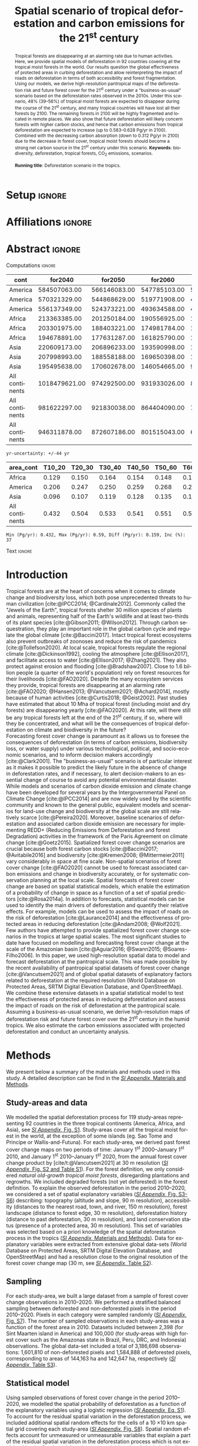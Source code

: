 # -*- mode: org -*-
# -*- coding: utf-8 -*-

# ==============================================================================
# author          :Ghislain Vieilledent
# email           :ghislain.vieilledent@cirad.fr, ghislainv@gmail.com
# web             :https://ecology.ghislainv.fr
# license         :GPLv3
# ==============================================================================

#+TITLE: Spatial scenario of tropical deforestation and carbon emissions for the 21^{st} century
#+AUTHOR: @@latex:Ghislain Vieilledent$^{\star, 1, 2, 3}$ \and Christelle Vancutsem$^{1}$ \and Clément Bourgoin$^{1}$ \and Pierre Ploton$^{2}$ \and Philippe Verley$^{2}$ \and Frédéric Achard$^{1}$@@

#+OPTIONS: H:2 toc:nil title:t author:t ^:{} num:t date:nil
#+TAGS: export(e) noexport(n) ignore(i)
#+EXPORT_SELECT_TAGS: export
#+EXPORT_EXCLUDE_TAGS: noexport

#+LANGUAGE: en
#+LATEX_CLASS: koma-article
#+LATEX_CLASS_OPTIONS: [paper=a4, 12pt, DIV=12, english]

#+LATEX_HEADER: \usepackage{amsfonts}
#+LATEX_HEADER: \usepackage{bookmark}
#+LATEX_HEADER: \usepackage{xcolor}
#+LATEX_HEADER: \definecolor{myblue}{RGB}{0,101,165}
#+LATEX_HEADER: \hypersetup{colorlinks=true, allcolors=myblue}
#+LATEX_HEADER: \definecolor{bg}{rgb}{0.95,0.95,0.95}
#+LATEX_HEADER: \definecolor{darkgreen}{RGB}{0,150,0}
#+LATEX_HEADER: \usepackage{longtable}
#+LATEX_HEADER: \usepackage{booktabs}
#+LATEX_HEADER: \usepackage{float}
#+LATEX_HEADER: \usepackage{colortbl}
#+LATEX_HEADER: \addtokomafont{title}{\color{myblue}}
#+LATEX_HEADER: \usepackage[modulo]{lineno}
# https://tex.stackexchange.com/questions/135747/problem-with-and-within-hypersetuppdfauthor
#+LATEX_HEADER: \pdfstringdefDisableCommands{\def\and{and }}
# #+LATEX_HEADER: \usepackage[numbers,sort&compress,merge,round]{natbib}

#+LINK: FARmaps https://forestatrisk.cirad.fr/maps.html
#+LINK: SI https://forestatrisk.cirad.fr/article/Vieilledent2022-preprint-SI.pdf

#+PROPERTY: :dir ~/Code/forestatrisk-tropics
#+PROPERTY: header-args:R  :session *R*
#+PROPERTY: header-args :eval never-export

#+BIBLIOGRAPHY: biblio/biblio.bib
#+CITE_EXPORT: csl ecology.csl

* Setup                                                              :ignore:

#+NAME: Rsetup
#+begin_src R :results silent :exports none
# Libraries
library(readr)
library(here)
library(dplyr)
library(knitr)
library(glue)
library(kableExtra)
library(ascii)

# Options
full_width_type <- FALSE
font_size_type <- 9
options(readr.show_col_types=FALSE, readr.show_progress=FALSE)
options(asciiType="org")

# Function inv_logit
inv_logit <- function (x, min=0, max=1) {
    p <- exp(x)/(1 + exp(x))
    p <- ifelse(is.na(p) & !is.na(x), 1, p)
    p * (max - min) + min
}

# Function latextab_2cols_text
latextab_2cols_text <- function(kable, tabletext) {
  txt <- tabletext
  tab <- gsub("\\begin{table}", "\\begin{table}[H]", as.character(kable), fixed=TRUE)
  #tab <- gsub("\\end{table}", "\\end{table*}", tab, fixed=TRUE)
  tab <- gsub("\\begin{tabular}[t]{", "\\begin{tabular}{", tab, fixed=TRUE)
  #tab <- gsub("\\end{tabular}\n", paste0("\\end{tabular*}\n\\justify \\addtabletext{", txt,"}\n"), tab, fixed=TRUE)
  tab <- paste0(tab, "\n") # Need a trailing newline to be seen by :results output latex
  return(cat(tab))
}
#+end_src

* Affiliations                                                       :ignore:

#+begin_export latex
\vspace{-1.5cm}
\begin{center}
{\small
$^{1}$European Commission, JRC, Forests and bio-economy, I-21027 Ispra (VA), ITALY\\
$^{2}$AMAP, Univ Montpellier, CIRAD, CNRS, INRAE, IRD, Montpellier, FRANCE\\
$^{3}$CIRAD, UMR AMAP, F-34398 Montpellier, FRANCE\\
$^{\star}$Correspondance: \href{mailto:ghislain.vieilledent@cirad.fr}{\texttt{ghislain.vieilledent@cirad.fr}}}
\end{center}
#+end_export

* Abstract                                                           :ignore:

*** Computations                                                   :ignore:

#+NAME: val-forest-summary
#+begin_src R :results output raw :exports none
df_mean <- read_csv(here("Analysis", "jrc2020", "fcc_proj_region_mean.csv")) %>% mutate(sim="mean")
df_min <- read_csv(here("Analysis", "jrc2020", "fcc_proj_region_min.csv")) %>% mutate(sim="min")
df_max <- read_csv(here("Analysis", "jrc2020", "fcc_proj_region_max.csv")) %>% mutate(sim="max")
df <- df_mean %>%
  dplyr::bind_rows(df_min, df_max) %>%
  dplyr::filter(cont %in% c("America", "Africa", "Asia", "All continents")) %>%
  dplyr::arrange(factor(cont, levels=c("America", "Africa", "Asia", "All continents")),
                 factor(sim, levels=c("min", "mean", "max")))
ascii(df, include.rownames=FALSE)
#+end_src

#+RESULTS: val-forest-summary
| cont           |       for2040 |      for2050 |      for2060 |      for2080 |      for2100 | loss21 | yr75dis | sim  |
|----------------+---------------+--------------+--------------+--------------+--------------+--------+---------+------|
| America        |  584507063.00 | 566146083.00 | 547785103.00 | 511158049.00 | 476194554.00 |  30.72 | 2290.00 | min  |
| America        |  570321329.00 | 544868629.00 | 519771908.00 | 472135034.00 | 427790430.00 |  37.76 | 2220.00 | mean |
| America        |  556137349.00 | 524373221.00 | 493634588.00 | 436104701.00 | 380806412.00 |  44.60 | 2180.00 | max  |
| Africa         |  213363385.00 | 201250184.00 | 190556925.00 | 169961031.00 | 151415462.00 |  44.94 | 2207.00 | min  |
| Africa         |  203301975.00 | 188403221.00 | 174981784.00 | 150357327.00 | 129045039.00 |  53.07 | 2163.00 | mean |
| Africa         |  194678891.00 | 177631287.00 | 161825790.00 | 134768399.00 | 110050172.00 |  59.98 | 2136.00 | max  |
| Asia           |  220609173.00 | 206896233.00 | 193590998.00 | 167745718.00 | 142358155.00 |  52.08 | 2166.00 | min  |
| Asia           |  207998993.00 | 188558188.00 | 169650398.00 | 132402725.00 |  98921850.00 |  66.70 | 2117.00 | mean |
| Asia           |  195495638.00 | 170602678.00 | 146054665.00 |  99688530.00 |  62898467.00 |  78.83 | 2093.00 | max  |
| All continents | 1018479621.00 | 974292500.00 | 931933026.00 | 848864798.00 | 769968171.00 |  38.86 | 2256.00 | min  |
| All continents |  981622297.00 | 921830038.00 | 864404090.00 | 754895086.00 | 655757319.00 |  47.93 | 2192.00 | mean |
| All continents |  946311878.00 | 872607186.00 | 801515043.00 | 670561630.00 | 553755051.00 |  56.03 | 2157.00 | max  |

#+NAME: yr75-uncertainty
#+begin_src R :results output :exports none
Mean <- df %>% dplyr::filter(sim == "mean") %>% select(yr75dis)
Min <- df %>% dplyr::filter(sim == "min") %>% select(yr75dis)
Max <- df %>% dplyr::filter(sim == "max") %>% select(yr75dis)
Uncertainty <- round(mean(unlist(cbind(Min-Mean, Mean-Max))))
print(glue("yr-uncertainty: +/-{Uncertainty} yr"))
#+end_src

#+RESULTS: yr75-uncertainty
: yr-uncertainty: +/-44 yr

#+NAME: val-C-summary
#+begin_src R :results output raw :exports none
df <- read_csv(here("Analysis", "jrc2020", "C_trend_mean_cci.csv"))
ascii(df, include.rownames=FALSE, digits=3)
#+end_src

#+RESULTS: val-C-summary
| area_cont      | T10_20 | T20_30 | T30_40 | T40_50 | T50_60 | T60_70 | T70_80 | T80_90 | T90_100 | T100_110 |
|----------------+--------+--------+--------+--------+--------+--------+--------+--------+---------+----------|
| Africa         |  0.129 |  0.150 |  0.164 |  0.154 |  0.148 |  0.148 |  0.151 |  0.149 |   0.149 |    0.146 |
| America        |  0.206 |  0.247 |  0.250 |  0.259 |  0.268 |  0.272 |  0.274 |  0.275 |   0.283 |    0.288 |
| Asia           |  0.096 |  0.107 |  0.119 |  0.128 |  0.135 |  0.146 |  0.156 |  0.156 |   0.159 |    0.155 |
| All continents |  0.432 |  0.504 |  0.533 |  0.541 |  0.551 |  0.566 |  0.581 |  0.581 |   0.590 |    0.589 |

#+NAME: trend-C-summary
#+begin_src R :results output :exports none
Max <- max(df[df$area_cont == "All continents", c(-1)])
Min <- min(df[df$area_cont == "All continents", c(-1)])
diff <- round(Max - Min, 3)
inc <- round(100 * (Max - Min) / Min)
print(glue("Min (Pg/yr): {round(Min, 3)}, Max (Pg/yr): {round(Max, 3)}, Diff (Pg/yr): {diff}, Inc (%): {inc}"))
#+end_src

#+RESULTS: trend-C-summary
: Min (Pg/yr): 0.432, Max (Pg/yr): 0.59, Diff (Pg/yr): 0.159, Inc (%): 37

*** Text                                                           :ignore:

#+LATEX: \linenumbers

#+begin_abstract
Tropical forests are disappearing at an alarming rate due to human activities. Here, we provide spatial models of deforestation in 92 countries covering all the tropical moist forests in the world. Our results question the global effectiveness of protected areas in curbing deforestation and allow reinterpreting the impact of roads on deforestation in terms of both accessibility and forest fragmentation. Using our models, we derive high-resolution pantropical maps of the deforestation risk and future forest cover for the 21^{st} century under a "business-as-usual" scenario based on the deforestation rates observed in the 2010s. Under this scenario, 48% (39--56%) of tropical moist forests are expected to disappear during the course of the 21^{st} century, and many tropical countries will have lost all their forests by 2100. The remaining forests in 2100 will be highly fragmented and located in remote places. We also show that future deforestation will likely concern forests with higher carbon stocks, and hence that carbon emissions from tropical deforestation are expected to increase (up to 0.583--0.628 Pg/yr in 2100). Combined with the decreasing carbon absorption (down to 0.312 Pg/yr in 2100) due to the decrease in forest cover, tropical moist forests should become a strong net carbon source in the 21^{st} century under this scenario.
@@latex:\par\vskip\baselineskip\noindent@@
*Keywords*: biodiversity, deforestation, tropical forests, CO_{2} emissions, scenarios.\\
\\
*Running title*: Deforestation scenario in the tropics.
#+end_abstract

\newpage

* Introduction                                                    

Tropical forests are at the heart of concerns when it comes to climate change and biodiversity loss, which both pose unprecedented threats to human civilization [cite:@IPCC2014; @Cardinale2012]. Commonly called the "Jewels of the Earth", tropical forests shelter 30 million species of plants and animals, representing half of the Earth's wildlife and at least two-thirds of its plant species [cite:@Gibson2011; @Wilson2012]. Through carbon sequestration, they play an important role in the global carbon cycle and regulate the global climate [cite:@Baccini2017]. Intact tropical forest ecosystems also prevent outbreaks of zoonoses and reduce the risk of pandemics [cite:@Tollefson2020]. At local scale, tropical forests regulate the regional climate [cite:@Dickinson1992], cooling the atmosphere [cite:@Ellison2017], and facilitate access to water [cite:@Ellison2017; @Zhang2021]. They also protect against erosion and flooding [cite:@Bradshaw2007]. Close to 1.6 billion people (a quarter of the world's population) rely on forest resources for their livelihoods [cite:@FAO2020]. Despite the many ecosystem services they provide, tropical forests are disappearing at an alarming rate [cite:@FAO2020; @Hansen2013; @Vancutsem2021; @Achard2014], mostly because of human activities [cite:@Curtis2018; @Geist2002]. Past studies have estimated that about 10 Mha of tropical forest (including moist and dry forests) are disappearing yearly [cite:@FAO2020]. At this rate, will there still be any tropical forests left at the end of the 21^{st} century, if so, where will they be concentrated, and what will be the consequences of tropical deforestation on climate and biodiversity in the future?\\

Forecasting forest cover change is paramount as it allows us to foresee the consequences of deforestation (in terms of carbon emissions, biodiversity loss, or water supply) under various technological, political, and socio-economic scenarios, and to inform decision makers accordingly [cite:@Clark2001]. The "business-as-usual" scenario is of particular interest as it makes it possible to predict the likely future in the absence of change in deforestation rates, and if necessary, to alert decision-makers to an essential change of course to avoid any potential environmental disaster. While models and scenarios of carbon dioxide emission and climate change have been developed for several years by the Intergovernmental Panel on Climate Change [cite:@IPCC2014] and are now widely used by the scientific community and known to the general public, equivalent models and scenarios for land-use change and biodiversity at the global scale are still relatively scarce [cite:@Pereira2020]. Moreover, baseline scenarios of deforestation and associated carbon dioxide emission are necessary for implementing REDD+ (Reducing Emissions from Deforestation and forest Degradation) activities in the framework of the Paris Agreement on climate change [cite:@Goetz2015]. Spatialized forest cover change scenarios are crucial because both forest carbon stocks [cite:@Baccini2017; @Avitabile2016] and biodiversity [cite:@Kremen2008; @Mittermeier2011] vary considerably in space at fine scale. Non-spatial scenarios of forest cover change [cite:@FAO2020] cannot be used to forecast associated carbon emissions and change in biodiversity accurately, or for systematic conservation planning at the local scale. Spatial forecasts of forest cover change are based on spatial statistical models, which enable the estimation of a probability of change in space as a function of a set of spatial predictors [cite:@Rosa2014a]. In addition to forecasts, statistical models can be used to identify the main drivers of deforestation and quantify their relative effects. For example, models can be used to assess the impact of roads on the risk of deforestation [cite:@Laurance2014] and the effectiveness of protected areas in reducing deforestation [cite:@Andam2008; @Wolf2021].\\

Few authors have attempted to provide spatialized forest cover change scenarios in the tropics at large spatial scales. The most significant studies to date have focused on modelling and forecasting forest cover change at the scale of the Amazonian basin [cite:@Aguiar2016; @Swann2015; @Soares-Filho2006]. In this paper, we used high-resolution spatial data to model and forecast deforestation at the pantropical scale. This was made possible by the recent availability of pantropical spatial datasets of forest cover change [cite:@Vancutsem2021] and of global spatial datasets of explanatory factors related to deforestation at the required resolution (World Database on Protected Areas, SRTM Digital Elevation Database, and OpenStreetMap). We combine these extensive datasets in a spatial statistical model to test the effectiveness of protected areas in reducing deforestation and assess the impact of roads on the risk of deforestation at the pantropical scale. Assuming a business-as-usual scenario, we derive high-resolution maps of deforestation risk and future forest cover over the 21^{st} century in the humid tropics. We also estimate the carbon emissions associated with projected deforestation and conduct an uncertainty analysis.

\newpage

* Methods                                                           

We present below a summary of the materials and methods used in this study. A detailed description can be find in the [[SI][/SI Appendix/, Materials and Methods]].

** Study-areas and data

We modelled the spatial deforestation process for 119 study-areas representing 92 countries in the three tropical continents (America, Africa, and Asia), see [[SI][/SI Appendix/, Fig. S1]]. Study-areas cover all the tropical moist forest in the world, at the exception of some islands (eg. Sao Tome and Principe or Wallis-and-Futuna). For each study-area, we derived past forest cover change maps on two periods of time: January 1^{st} 2000--January 1^{st} 2010, and January 1^{st} 2010--January 1^{st} 2020, from the annual forest cover change product by [cite/t:@Vancutsem2021] at 30 m resolution ([[SI][/SI Appendix/, Fig. S2 and Table S1]]). For the forest definition, we only considered /natural old-growth tropical moist forests/, disregarding plantations and regrowths. We included degraded forests (not yet deforested) in the forest definition. To explain the observed deforestation in the period 2010--2020, we considered a set of spatial explanatory variables ([[SI][/SI Appendix/, Fig. S3-S6]]) describing: topography (altitude and slope, 90 m resolution), accessibility (distances to the nearest road, town, and river, 150 m resolution), forest landscape (distance to forest edge, 30 m resolution), deforestation history (distance to past deforestation, 30 m resolution), and land conservation status (presence of a protected area, 30 m resolution). This set of variables was selected based on a priori knowledge of the spatial deforestation process in the tropics ([[SI][/SI Appendix/, Materials and Methods]]). Data for explanatory variables were extracted from extensive global data-sets (World Database on Protected Areas, SRTM Digital Elevation Database, and OpenStreetMap) and had a resolution close to the original resolution of the forest cover change map (30 m, see [[SI][/SI Appendix/, Table S2]]).

** Sampling

For each study-area, we built a large dataset from a sample of forest cover change observations in 2010--2020. We performed a stratified balanced sampling between deforested and non-deforested pixels in the period 2010--2020. Pixels in each category were sampled randomly ([[SI][/SI Appendix/, Fig. S7]]). The number of sampled observations in each study-areas was a function of the forest area in 2010. Datasets included between 2,398 (for Sint Maarten island in America) and 100,000 (for study-areas with high forest cover such as the Amazonas state in Brazil, Peru, DRC, and Indonesia) observations. The global data-set included a total of 3,186,698 observations: 1,601,810 of non-deforested pixels and 1,584,888 of deforested pixels, corresponding to areas of 144,163 ha and 142,647 ha, respectively ([[SI][/SI Appendix/, Table S3]]).

** Statistical model

Using sampled observations of forest cover change in the period 2010--2020, we modelled the spatial probability of deforestation as a function of the explanatory variables using a logistic regression ([[SI:][/SI Appendix/, Eq. S1]]). To account for the residual spatial variation in the deforestation process, we included additional spatial random effects for the cells of a 10 \times 10 km spatial grid covering each study-area ([[SI:][/SI Appendix/, Fig. S8]]). Spatial random effects account for unmeasured or unmeasurable variables that explain a part of the residual spatial variation in the deforestation process which is not explained by the fixed spatial explanatory variables already included in the model (such as local population density, local environmental law enforcement, etc.). Spatial random effects were assumed spatially autocorrelated through an intrinsic conditional autoregressive (iCAR) model ([[SI][/SI Appendix/, Eq. S1]]). Variable selection for each study area was performed using a backward elimination procedure and parameter inference was done in a hierarchical Bayesian framework ([[SI:][/SI Appendix/, Tables S4--S9]]).

** Model performance

Using a cross-validation procedure, we compared the performance of the iCAR model at predicting the spatial probability of deforestation with three other statistical models: a null model, a simple generalized linear model (equivalent to a simple logistic regression without spatial random effects), and a Random Forest model. These two last models have been commonly used for deforestation modelling ([[SI][/SI Appendix/, Materials and Methods]]).

** Deforestation risk and future forest cover

Using rasters of explanatory variables at their original resolution, and the fitted iCAR model for each study-area including estimated spatial random effects ([[SI:][/SI Appendix/, Fig. S9]]), we computed the spatial probability of deforestation at 30 m resolution for the year 2020 for each study-area ([[SI:][/SI Appendix/, Fig. S10]]). For each study-area, we also estimated the mean annual deforested area (in ha/yr) for the period 2010--2020 from the past forest cover change map ([[SI:][/SI Appendix/, Tables S14--S15]]). Using the mean annual deforested area in combination with the spatial probability of deforestation map, we forecasted the forest cover change on the period 2020--2110 with a time step of 10 years, assuming a "business-as-usual" scenario of deforestation ([[SI:][/SI Appendix/, Fig. S11 and Tables S16--S17]]). The business-as-usual scenario makes the assumption of an absence of change in both the deforestation intensity and the spatial deforestation probability in the future.

** Carbon emissions associated with deforestation

We estimated the carbon emissions associated with past deforestation (2010--2020) and projected deforestation (2030--2110) using three different global or pantropical aboveground dry biomass maps at either 1 km (WUR map, [cite//b:@Avitabile2016]), 100 m (ESA CCI map, [cite//b:@Santoro2021]), or 30 m (WHRC map, [cite//b:@Zarin2016]) resolution ([[SI:][/SI Appendix/, Figs. S12--S13, and Table S19]]). We used the IPCC default carbon fraction of 0.47 [cite:@McGroddy2004] to convert biomass to carbon stocks. We assumed no change of the forest carbon stocks in the future. We estimated average annual carbon emissions for ten-year periods from 2010 to 2110. Under a "business-as-usual" scenario of deforestation, the change in mean annual carbon emissions in the future is only attributable to the spatial variation of forest carbon stocks and to the location of future deforestation. We also used annual rates of aboveground net biomass change for old-growth tropical rainforests (+1.0, +1.3 and +0.7 Mg/ha/yr for America, Africa, and Asia, respectively, [cite//b:@Requena-Suarez2019]) to estimate the change in the ability of moist tropical forests to uptake carbon from the atmosphere through photosynthesis and tree growth in the future.

** Uncertainty and alternative scenarios

To account for the uncertainty around the mean annual deforested area in our predictions, we computed the 95% confidence interval of the annual deforested area for each study area considering the deforestation observations in the period 2010--2020 ([[SI:][/SI Appendix/, Table S20]]). We thus obtained three different predictions of the forest cover change and associated carbon emissions: an average prediction considering the mean annual deforested area, and two additional predictions considering the lower and upper bound estimates of the mean annual deforested area per study area ([[SI:][/SI Appendix/, Figs. S14--S15, and Data S1, S2]]).

** Software

To perform the analyses, we used the =forestatrisk= Python package [cite:@Vieilledent2021a] which has been specifically developed to model and forecast deforestation at high resolution on large spatial scales ([[SI][/SI Appendix/, Materials and Methods]]).

\newpage

* Results
** Model performance

Results of the cross-validation showed that the iCAR model had better predictive performance than the three other statistical models ([[SI:][/SI Appendix/, Tables S12]]). In particular, the Random Forest model overfitted the data and was less performant at predicting the probability of deforestation at new sites than the iCAR model. The iCAR model increased the explained deviance from 39.3 to 53.3% in average in comparison with the simple generalized linear model. Environmental explanatory variables alone explained a relative small part of the spatial deforestation process. Including spatial random effects to account for unexplained residual spatial variability strongly improved model's fit (+14.0% of deviance explained in average) and model predictive performance (+7.4% for the TSS for example). Similar results were obtained when comparing accuracy indices between models at the continental scale ([[SI:][/SI Appendix/, Tables S13]]).

** Effectiveness of protected areas at reducing deforestation
*** Computations                                                   :ignore:

#+begin_src R :results output raw :exports none
df <- read_csv(here("Analysis/jrc2020/sign_PA_road.csv"))
ascii(df)
#+end_src

#+RESULTS:
|   | var  |  nctry | nctry_sign |  perc | perc_w |
|---+------+--------+------------+-------+--------|
| 1 | PA   | 119.00 |      70.00 | 59.00 |  88.00 |
| 2 | road | 119.00 |      61.00 | 51.00 |  90.00 |

#+begin_src R :results output raw :exports none
df <- read_csv(here("Analysis/jrc2020/parea_estimates.csv"))
df_wmean <- df %>%
  dplyr::mutate(P=ifelse(is.na(Mean), 0, P)) %>%
  dplyr::summarise(n=n(), mean=mean(P), sd=sd(P), min=min(P), max=max(P), wmean=weighted.mean(P, for2010))
d_pa <- round(df_wmean$wmean)
ascii(df_wmean)
#+end_src

#+RESULTS:
|   |      n |  mean |    sd |  min |   max | wmean |
|---+--------+-------+-------+------+-------+-------|
| 1 | 119.00 | 18.90 | 19.83 | 0.00 | 82.00 | 34.17 |

#+begin_src R :results output :session *R* :exports none
print(glue("PAs reduce deforestation by {d_pa}%."))
#+end_src

#+RESULTS:
: PAs reduce deforestation by 34%.

#+begin_src R :results output raw :exports none
df <- read_csv(here("Analysis/jrc2020/parea_estimates.csv"))
fcc_tab <- read_csv(here("Analysis/jrc2020/forest_cover_change_mean.csv"))
df_sign <- df %>%
  dplyr::mutate(p=fcc_tab$pdef) %>%
  dplyr::filter(for2010/1000 >= 1000 & (is.na(Mean) | (CI_low * CI_high) <= 0))
ascii(df_sign)
#+end_src

#+RESULTS:
|    | area_cont | area_ctry        | area_name             | area_code |     for2010 |  Mean |   Sd | CI_low | CI_high |     P |    p |
|----+-----------+------------------+-----------------------+-----------+-------------+-------+------+--------+---------+-------+------|
|  1 | America   | Brazil           | Brazil – Amapa        | AP        | 11564911.00 | -0.13 | 0.10 |  -0.35 |    0.07 | 12.00 | 0.10 |
|  2 | America   | Brazil           | Brazil – Minas Gerais | MG        |  1277155.00 | -0.15 | 0.09 |  -0.32 |    0.03 |  7.00 | 2.90 |
|  3 | America   | Brazil           | Brazil – Tocantins    | TO        |  1341400.00 | -0.04 | 0.09 |  -0.19 |    0.15 |  2.00 | 3.40 |
|  4 | America   | Costa Rica       | Costa Rica            | CRI       |  2276723.00 |       |      |        |         |       | 0.70 |
|  5 | America   | Cuba             | Cuba                  | CUB       |  1297060.00 |       |      |        |         |       | 1.10 |
|  6 | America   | Nicaragua        | Nicaragua             | NIC       |  4262376.00 |       |      |        |         |       | 2.20 |
|  7 | America   | Paraguay         | Paraguay              | PRY       |  1439852.00 |       |      |        |         |       | 2.70 |
|  8 | America   | Suriname         | Suriname              | SUR       | 13727213.00 | -0.05 | 0.13 |  -0.31 |    0.22 |  3.00 | 0.10 |
|  9 | Africa    | Angola           | Angola                | AGO       |  6044153.00 |       |      |        |         |       | 1.20 |
| 10 | Africa    | CAR              | CAR                   | CAF       |  9324998.00 | -0.09 | 0.11 |  -0.33 |    0.12 |  5.00 | 0.50 |
| 11 | Africa    | Eq. Guinea       | Eq. Guinea            | GNQ       |  2641579.00 | -0.14 | 0.14 |  -0.39 |    0.15 | 10.00 | 0.10 |
| 12 | Africa    | Ethiopia         | Ethiopia              | ETH       |  2824446.00 | -0.08 | 0.08 |  -0.24 |    0.08 |  5.00 | 2.40 |
| 13 | Africa    | Gabon            | Gabon                 | GAB       | 24101266.00 | -0.16 | 0.13 |  -0.41 |    0.09 | 14.00 | 0.00 |
| 14 | Africa    | Ivory Coast      | Ivory Coast           | CIV       |  6299445.00 |       |      |        |         |       | 4.60 |
| 15 | Africa    | Nigeria          | Nigeria               | NGA       |  7213732.00 |       |      |        |         |       | 1.50 |
| 16 | Asia      | Bhutan           | Bhutan                | BTN       |  1872066.00 |       |      |        |         |       | 0.40 |
| 17 | Asia      | Papua New Guinea | Papua New Guinea      | PNG       | 39791231.00 |       |      |        |         |       | 0.10 |
| 18 | Asia      | Solomon Isl.     | Solomon Isl.          | SLB       |  2757047.00 |       |      |        |         |       | 0.10 |

#+begin_src R :results output raw :exports none
df <- read_csv(here("Analysis/jrc2020/parea_estimates.csv"))
df <- df %>%
  dplyr::filter(for2010/1000 >= 1000 & !is.na(Mean) & (CI_low * CI_high) > 0) %>%
  dplyr::summarise(n=n(), mean=mean(P), sd=sd(P), min=min(P), max=max(P))
ascii(df)
#+end_src

#+RESULTS:
|   |     n |  mean |    sd |  min |   max |
|---+-------+-------+-------+------+-------|
| 1 | 47.00 | 30.62 | 18.72 | 5.00 | 82.00 |

*** Text                                                           :ignore:

We found that protected areas reduced significantly the risk of deforestation for 70 study areas out of 119 (59% of the study areas). These 70 study areas accounted for 88% of the tropical moist forest in 2010 ([[SI:][/SI Appendix/, Table S6]]). But, the magnitude of this effect was relatively low: on average, protected areas reduced the risk of deforestation by 34% (Figs. [[fig:proba-var]] and [[SI:][/SI Appendix/, Table S5]]). Also, the effect of protected areas was highly variable between regions ([[SI:][/SI Appendix/, Table S6]]). For 18 study areas with a forest cover greater than 1 Mha in 2010, the effect of protected areas in reducing deforestation was not significant. Moreover, for the 47 study-areas with a forest cover greater than 1 Mha in 2010 for which the effect of protected areas was significant, the decrease in the deforestation risk within protected areas was highly variable (standard deviation = 18.72%) going from 5% (for the Bahia state in Brazil) to 82% (for Malaysia).

** Effect of distances to road and forest edge on the deforestation risk

*** Computations                                                   :ignore:

#+begin_src R :results output :exports none
## Effect of roads at decreasing deforestation probability
alpha_normalized <- -2.099
coef_road_km <- -0.017 # Back-transformed parameter to have slope in km^-1
theta_mean <- inv_logit(alpha_normalized) # Mean deforestation probability
theta_road_1km <- inv_logit(alpha_normalized + coef_road_km)
d_road_1km <- 100 * round(1 - (theta_road_1km / theta_mean), 2)
theta_road_10km <- inv_logit(alpha_normalized + coef_road_km * 10)
d_road_10km <- 100 * round(1 - (theta_road_10km / theta_mean), 2)
print(glue("A distance to road of 1km reduces deforestation by {d_road_1km}%."))
print(glue("A distance to road of 10km reduces deforestation by {d_road_10km}%."))
#+end_src

#+RESULTS:
: A distance to road of 1km reduces deforestation by 2%.
: A distance to road of 10km reduces deforestation by 14%.

#+begin_src R :results output :exports none
## Effect of edges at decreasing deforestation probability
alpha_normalized <- -2.099
coef_edge_km <- -2.472 # Back-transformed parameter to have slope in km^-1
theta_mean <- inv_logit(alpha_normalized) # Mean deforestation probability
theta_edge_1km <- inv_logit(alpha_normalized + coef_edge_km)
d_edge_1km <- 100*round(1-(theta_edge_1km/theta_mean), 2)
theta_edge_10km <- inv_logit(alpha_normalized + coef_edge_km*10)
d_edge_10km <- 100*round(1-(theta_edge_10km/theta_mean), 2)
print(glue("A distance to forest edge of 1km reduces deforestation by {d_edge_1km}%."))
print(glue("A distance to forest edge of 10km reduces deforestation by {d_edge_10km}%."))
#+end_src

#+RESULTS:
: A distance to forest edge of 1km reduces deforestation by 91%.
: A distance to forest edge of 10km reduces deforestation by 100%.

*** Text                                                           :ignore:

We found that a greater distance to the road significantly reduced the risk of deforestation in 61 study areas out of 119 (51% of the study areas). These 61 study areas accounted for 90% of the tropical moist forest in 2010 ([[SI:][/SI Appendix/, Table S7]]). On average, a distance of 10 km to the road reduced the risk of deforestation by 14% (Figs. [[fig:proba-var]] and [[SI:][/SI Appendix/, Tables S5, S9]]). But the distance to forest edge was by far more important in explaining the deforestation risk than the distance to road (Fig. [[fig:proba-var]]). The distance to forest edge was the most important variable in determining the risk of deforestation ([[SI:][/SI Appendix/, Table S5]]). We estimated that, on average, a distance of 1 km to the forest edge reduced the risk of deforestation by 91%, and a distance of 10 km reduced the risk of deforestation by almost 100% (Figs. [[fig:proba-var]] and [[SI:][/SI Appendix/, Tables S5, S9]]).

** High resolution pantropical map of the deforestation risk

We obtained high resolution (30 m) maps of the deforestation risk for the year 2020 for the 119 study-areas. Combining these maps, we obtained a pantropical map of the risk of deforestation (Fig. [[fig:prob]] and [[SI][/SI Appendix/, Fig. S10]]). The effect of protected areas and the effects of distances to road and forest edge on the risk of deforestation were clearly visible when looking at the map at the country and regional scales (Fig. [[fig:prob]] and [[SI][/SI Appendix/, Fig. S10]]). Also, hotspots of deforestation (areas with a higher risk of deforestation), corresponding to areas with intense deforestation in the past (Fig. [[SI][/SI Appendix/, Fig. S2]]), were clearly identifiable on the map (Fig. [[SI][/SI Appendix/, Fig. S10]]).

** Forest cover change under a business-as-usual scenario of deforestation

*** Computations                                                   :ignore:

#+NAME: fcc-hist
#+begin_src R :results output raw :exports none
df_mean <- read_csv(here("Analysis", "jrc2020", "fcc_hist_region_mean.csv")) %>% mutate(sim="mean")
df_min <- read_csv(here("Analysis", "jrc2020", "fcc_hist_region_min.csv")) %>% mutate(sim="min")
df_max <- read_csv(here("Analysis", "jrc2020", "fcc_hist_region_max.csv")) %>% mutate(sim="max")
df <- df_mean %>%
  dplyr::bind_rows(df_min, df_max) %>%
  dplyr::filter(area_cont %in% c("America", "Africa", "Asia", "All continents")) %>%
  dplyr::arrange(factor(area_cont, levels=c("America", "Africa", "Asia", "All continents")),
                 factor(sim, levels=c("min", "mean", "max"))) %>%
  dplyr::select(area_cont, for2000, for2010, for2020, andef, pdef, for2100, loss21, yrdis, sim)
ascii(df, include.rownames=FALSE)
#+end_src

#+RESULTS: fcc-hist
| area_cont      |       for2000 |       for2010 |       for2020 |      andef | pdef |      for2100 | loss21 |   yrdis | sim  |
|----------------+---------------+---------------+---------------+------------+------+--------------+--------+---------+------|
| America        |  687338828.00 |  646684903.00 |  621229023.00 | 1836098.00 | 0.30 | 476194555.00 |  30.72 | 6215.00 | min  |
| America        |  687338828.00 |  646684903.00 |  621229023.00 | 2545400.00 | 0.40 | 427790431.00 |  37.76 | 5394.00 | mean |
| America        |  687338828.00 |  646684903.00 |  621229023.00 | 3254695.00 | 0.50 | 380806415.00 |  44.60 | 4842.00 | max  |
| Africa         |  274993405.00 |  258401297.00 |  239681325.00 | 1315897.00 | 0.50 | 151415462.00 |  44.94 | 5069.00 | min  |
| Africa         |  274993405.00 |  258401297.00 |  239681325.00 | 1871233.00 | 0.70 | 129045039.00 |  53.07 | 4088.00 | mean |
| Africa         |  274993405.00 |  258401297.00 |  239681325.00 | 2426569.00 | 1.00 | 110050172.00 |  59.98 | 3585.00 | max  |
| Asia           |  297089526.00 |  268058087.00 |  248035053.00 | 1371294.00 | 0.50 | 142358155.00 |  52.08 | 6520.00 | min  |
| Asia           |  297089526.00 |  268058087.00 |  248035053.00 | 2001803.00 | 0.80 |  98921850.00 |  66.70 | 4062.00 | mean |
| Asia           |  297089526.00 |  268058087.00 |  248035053.00 | 2632313.00 | 1.00 |  62898467.00 |  78.83 | 3339.00 | max  |
| All continents | 1259421759.00 | 1173144287.00 | 1108945401.00 | 4523289.00 | 0.40 | 769968172.00 |  38.86 | 6520.00 | min  |
| All continents | 1259421759.00 | 1173144287.00 | 1108945401.00 | 6418436.00 | 0.60 | 655757320.00 |  47.93 | 5394.00 | mean |
| All continents | 1259421759.00 | 1173144287.00 | 1108945401.00 | 8313577.00 | 0.70 | 553755054.00 |  56.03 | 4842.00 | max  |

#+begin_src R :results output raw :exports none
# Summary of fcc loss a the country level
df <- read_csv(here("Manuscript/Supplementary_Materials/tables/forest_cover_change_mean.csv"))
ctry <- df %>%
  dplyr::mutate(loss21=round(100*(for2000-for2100)/for2000)) %>%
  dplyr::filter(loss21 == 100) %>%
  dplyr::mutate(fc1M=ifelse(for2000 >= 1e6, "+", "-")) %>%
  dplyr::arrange(area_cont, area_ctry)
ascii(ctry %>% dplyr::select(area_cont, area_ctry, area_name, for2000, loss21, yrdis, fc1M))
#+end_src

#+RESULTS:
|    | area_cont | area_ctry      | area_name                    |     for2000 | loss21 |   yrdis | fc1M |
|----+-----------+----------------+------------------------------+-------------+--------+---------+------|
|  1 | Africa    | Angola         | Angola                       |  7064733.00 | 100.00 | 2095.00 | +    |
|  2 | Africa    | Benin          | Benin                        |    76776.00 | 100.00 | 2041.00 | -    |
|  3 | Africa    | Burundi        | Burundi                      |   104249.00 | 100.00 | 2084.00 | -    |
|  4 | Africa    | Ethiopia       | Ethiopia                     |  3799018.00 | 100.00 | 2056.00 | +    |
|  5 | Africa    | Gambia         | Gambia                       |    49362.00 | 100.00 | 2074.00 | -    |
|  6 | Africa    | Ghana          | Ghana                        |  4931885.00 | 100.00 | 2050.00 | +    |
|  7 | Africa    | Guinea         | Guinea                       |  1895309.00 | 100.00 | 2042.00 | +    |
|  8 | Africa    | Guinea Bissau  | Guinea Bissau                |   398114.00 | 100.00 | 2073.00 | -    |
|  9 | Africa    | Ivory Coast    | Ivory Coast                  |  7733912.00 | 100.00 | 2036.00 | +    |
| 10 | Africa    | Kenya          | Kenya                        |  1199041.00 | 100.00 | 2082.00 | +    |
| 11 | Africa    | Madagascar     | Madagascar                   |  7024045.00 | 100.00 | 2067.00 | +    |
| 12 | Africa    | Malawi         | Malawi                       |   113422.00 | 100.00 | 2032.00 | -    |
| 13 | Africa    | Mayotte        | Mayotte                      |    17931.00 | 100.00 | 2043.00 | -    |
| 14 | Africa    | Nigeria        | Nigeria                      |  7770147.00 | 100.00 | 2080.00 | +    |
| 15 | Africa    | Rwanda         | Rwanda                       |   283986.00 | 100.00 | 2066.00 | -    |
| 16 | Africa    | Senegal        | Senegal                      |   136279.00 | 100.00 | 2082.00 | -    |
| 17 | Africa    | Sierra Leone   | Sierra Leone                 |  3440270.00 | 100.00 | 2036.00 | +    |
| 18 | Africa    | South Sudan    | South Sudan                  |   265213.00 | 100.00 | 2067.00 | -    |
| 19 | Africa    | Togo           | Togo                         |   159791.00 | 100.00 | 2037.00 | -    |
| 20 | Africa    | Uganda         | Uganda                       |  1878962.00 | 100.00 | 2043.00 | +    |
| 21 | Africa    | Zambia         | Zambia                       |   177005.00 | 100.00 | 2044.00 | -    |
| 22 | America   | Antigua and B. | Antigua and B.               |     4055.00 | 100.00 | 2078.00 | -    |
| 23 | America   | Bahamas        | Bahamas                      |   152350.00 | 100.00 | 2079.00 | -    |
| 24 | America   | Barbados       | Barbados                     |     4449.00 | 100.00 | 2072.00 | -    |
| 25 | America   | Brazil         | Brazil – Alagoas             |   111761.00 | 100.00 | 2060.00 | -    |
| 26 | America   | Brazil         | Brazil – Ceara               |    56712.00 | 100.00 | 2051.00 | -    |
| 27 | America   | Brazil         | Brazil – Espirito Santo      |   487268.00 | 100.00 | 2079.00 | -    |
| 28 | America   | Brazil         | Brazil – Goias               |   643704.00 | 100.00 | 2049.00 | -    |
| 29 | America   | Brazil         | Brazil – Maranhao            |  5638128.00 | 100.00 | 2068.00 | +    |
| 30 | America   | Brazil         | Brazil – Mato Grosso do Sul  |   871211.00 | 100.00 | 2077.00 | -    |
| 31 | America   | Brazil         | Brazil – Minas Gerais        |  1824088.00 | 100.00 | 2050.00 | +    |
| 32 | America   | Brazil         | Brazil – Paraiba             |    46097.00 | 100.00 | 2054.00 | -    |
| 33 | America   | Brazil         | Brazil – Pernambouco         |   137903.00 | 100.00 | 2063.00 | -    |
| 34 | America   | Brazil         | Brazil – Piaui               |   104472.00 | 100.00 | 2047.00 | -    |
| 35 | America   | Brazil         | Brazil – Rio de Janeiro      |   819541.00 | 100.00 | 2093.00 | -    |
| 36 | America   | Brazil         | Brazil – Rio Grande do Norte |    30540.00 | 100.00 | 2051.00 | -    |
| 37 | America   | Brazil         | Brazil – Sergipe             |    73520.00 | 100.00 | 2055.00 | -    |
| 38 | America   | Brazil         | Brazil – Tocantins           |  1730508.00 | 100.00 | 2045.00 | +    |
| 39 | America   | Dominican Rep. | Dominican Rep.               |  1254328.00 | 100.00 | 2091.00 | +    |
| 40 | America   | El Salvador    | El Salvador                  |   128663.00 | 100.00 | 2099.00 | -    |
| 41 | America   | Grenada        | Grenada                      |    25671.00 | 100.00 | 2092.00 | -    |
| 42 | America   | Guatemala      | Guatemala                    |  3449029.00 | 100.00 | 2073.00 | +    |
| 43 | America   | Haiti          | Haiti                        |   247385.00 | 100.00 | 2050.00 | -    |
| 44 | America   | Honduras       | Honduras                     |  3384398.00 | 100.00 | 2080.00 | +    |
| 45 | America   | Mexico         | Mexico                       |  9098171.00 | 100.00 | 2075.00 | +    |
| 46 | America   | Nicaragua      | Nicaragua                    |  4926475.00 | 100.00 | 2059.00 | +    |
| 47 | America   | Paraguay       | Paraguay                     |  2358900.00 | 100.00 | 2051.00 | +    |
| 48 | America   | Saint Martin   | Saint Martin                 |      728.00 | 100.00 | 2033.00 | -    |
| 49 | America   | Sint Maarten   | Sint Maarten                 |      308.00 | 100.00 | 2031.00 | -    |
| 50 | America   | Virgin Isl. UK | Virgin Isl. UK               |     4010.00 | 100.00 | 2039.00 | -    |
| 51 | America   | Virgin Isl. US | Virgin Isl. US               |     9180.00 | 100.00 | 2068.00 | -    |
| 52 | Asia      | Cambodia       | Cambodia                     |  4804127.00 | 100.00 | 2044.00 | +    |
| 53 | Asia      | India          | India – West. Ghats          |  3144031.00 | 100.00 | 2067.00 | +    |
| 54 | Asia      | Laos           | Laos                         | 11607486.00 | 100.00 | 2080.00 | +    |
| 55 | Asia      | Timor-Leste    | Timor-Leste                  |   130695.00 | 100.00 | 2086.00 | -    |
| 56 | Asia      | Vietnam        | Vietnam                      | 10691887.00 | 100.00 | 2093.00 | +    |

#+begin_src R :results output raw :exports none
# Summary of fcc loss for countries with high forest cover in 2000
df <- read_csv(here("Manuscript/Supplementary_Materials/tables/forest_cover_change_mean.csv"))
ctry <- df %>%
  dplyr::mutate(loss21=round(100*(for2000-for2100)/for2000)) %>%
  dplyr::filter(loss21 == 100) %>%
  dplyr::mutate(fc1M=ifelse(for2000 >= 1e6, "+", "-")) %>%
  dplyr::filter(fc1M == "+") %>%
  dplyr::arrange(area_cont, area_ctry)
ascii(ctry %>% dplyr::select(area_cont, area_ctry, area_name, for2000, loss21, yrdis, fc1M))
#+end_src

#+RESULTS:
|    | area_cont | area_ctry      | area_name             |     for2000 | loss21 |   yrdis | fc1M |
|----+-----------+----------------+-----------------------+-------------+--------+---------+------|
|  1 | Africa    | Angola         | Angola                |  7064733.00 | 100.00 | 2095.00 | +    |
|  2 | Africa    | Ethiopia       | Ethiopia              |  3799018.00 | 100.00 | 2056.00 | +    |
|  3 | Africa    | Ghana          | Ghana                 |  4931885.00 | 100.00 | 2050.00 | +    |
|  4 | Africa    | Guinea         | Guinea                |  1895309.00 | 100.00 | 2042.00 | +    |
|  5 | Africa    | Ivory Coast    | Ivory Coast           |  7733912.00 | 100.00 | 2036.00 | +    |
|  6 | Africa    | Kenya          | Kenya                 |  1199041.00 | 100.00 | 2082.00 | +    |
|  7 | Africa    | Madagascar     | Madagascar            |  7024045.00 | 100.00 | 2067.00 | +    |
|  8 | Africa    | Nigeria        | Nigeria               |  7770147.00 | 100.00 | 2080.00 | +    |
|  9 | Africa    | Sierra Leone   | Sierra Leone          |  3440270.00 | 100.00 | 2036.00 | +    |
| 10 | Africa    | Uganda         | Uganda                |  1878962.00 | 100.00 | 2043.00 | +    |
| 11 | America   | Brazil         | Brazil – Maranhao     |  5638128.00 | 100.00 | 2068.00 | +    |
| 12 | America   | Brazil         | Brazil – Minas Gerais |  1824088.00 | 100.00 | 2050.00 | +    |
| 13 | America   | Brazil         | Brazil – Tocantins    |  1730508.00 | 100.00 | 2045.00 | +    |
| 14 | America   | Dominican Rep. | Dominican Rep.        |  1254328.00 | 100.00 | 2091.00 | +    |
| 15 | America   | Guatemala      | Guatemala             |  3449029.00 | 100.00 | 2073.00 | +    |
| 16 | America   | Honduras       | Honduras              |  3384398.00 | 100.00 | 2080.00 | +    |
| 17 | America   | Mexico         | Mexico                |  9098171.00 | 100.00 | 2075.00 | +    |
| 18 | America   | Nicaragua      | Nicaragua             |  4926475.00 | 100.00 | 2059.00 | +    |
| 19 | America   | Paraguay       | Paraguay              |  2358900.00 | 100.00 | 2051.00 | +    |
| 20 | Asia      | Cambodia       | Cambodia              |  4804127.00 | 100.00 | 2044.00 | +    |
| 21 | Asia      | India          | India – West. Ghats   |  3144031.00 | 100.00 | 2067.00 | +    |
| 22 | Asia      | Laos           | Laos                  | 11607486.00 | 100.00 | 2080.00 | +    |
| 23 | Asia      | Vietnam        | Vietnam               | 10691887.00 | 100.00 | 2093.00 | +    |

*** Text                                                           :ignore:

We estimated that around 6.4 Mha (4.5--8.3 Mha) of tropical moist forest have been disappearing each year during the last decade (2010--2020) (Table \ref{tab:fcc}). We show that under a business-as-usual scenario of deforestation, 48% (39--56%) of the world's tropical moist forests will have disappeared over the course of the 21^{st} century (Table \ref{tab:fcc}). We observed marked differences in the percentage of projected forest cover loss at continental and country scales (Fig. [[fig:perc-loss]], Table \ref{tab:fcc}, and [[SI:][/SI Appendix/, Tables S16--S17]]). The percentage of forest cover loss over the 21^{st} century would reach 67% (52--79%), 53% (45--60%), and 38% (31--45%) for Southeast Asia, Africa, and Latin America respectively (Table \ref{tab:fcc}). Under a constant deforestation rate, three-quarters of the tropical moist forests that remained in 2000 will have disappeared around years 2120, 2160, and 2220 in Southeast Asia, Africa, and Latin America, respectively, with an average uncertainty of \pm45 years (Fig. [[fig:perc-loss]] and Table \ref{tab:fcc}). At the country scale, we predicted that 41 countries (16 in Latin America, 21 in Africa, and four in Southeast Asia) out of the 92 we studied, plus 14 states in Brazil and one region in India, should lose all their tropical forests by 2100 ([[SI:][/SI Appendix/, Table S16]]).

** Pantropical forest cover change maps for the 21^{st} century

Combining maps of the deforestation risk and the projected forest cover for years 2030, 2040, \ldots, 2110 for each study area, we obtained pantropical forest cover change maps under a business-as-usual scenario of deforestation for the 21^{st} century in the humid tropics (Fig. [[fig:fcc2100]] and [[SI][/SI Appendix/ and Fig. S11]]). Three large "blocks" of relatively intact tropical moist forest should remain in 2100 (Fig. [[fig:fcc2100]]) in the upper part of the Amazonian basin (including forests from Peru, Ecuador, Colombia, Venezuela, and the Guiana Shield), in the western part of the Congo basin (including forests from Gabon, Equatorial Guinea, Cameroon, the Central African Republic, and the Republic of Congo), and in Melanesia (including forests from Papua New Guinea, Solomon Islands, and Vanuatu). Apart from these three large and relatively intact forest blocks, the tropical moist forest remaining in 2100 should be highly fragmented (Fig. [[fig:fcc2100]]). In Africa for example, forests in the Democratic Republic of the Congo (DRC) will be highly fragmented ([[SI][/SI Appendix/, Fig. S11]]) and completely separated from the large forest block located in the western part of the Congo basin (Fig. [[fig:fcc2100]]). The remaining forests will be concentrated in remote areas (far from roads and towns), preferentially in protected areas, and at high elevations (Figs. [[fig:fcc2100]], [[fig:prob]] and [[SI:][/SI Appendix/, Tables S4--S9]]). For example, the remaining forests of Borneo in 2100 will be concentrated in the Betung Kerihun and Kayan Mentarang National Parks.

** Carbon emissions under a business-as-usual scenario of deforestation

*** Computations                                                   :ignore:

#+begin_src R :results output raw :exports none
# Carbon emissions
df <- read_csv(here("Analysis", "jrc2020", "C_trend_mean_cci.csv"))
ascii(df, include.rownames=FALSE, digits=3)
#+end_src

#+RESULTS:
| area_cont      | T10_20 | T20_30 | T30_40 | T40_50 | T50_60 | T60_70 | T70_80 | T80_90 | T90_100 | T100_110 |
|----------------+--------+--------+--------+--------+--------+--------+--------+--------+---------+----------|
| Africa         |  0.129 |  0.150 |  0.164 |  0.154 |  0.148 |  0.148 |  0.151 |  0.149 |   0.149 |    0.146 |
| America        |  0.206 |  0.247 |  0.250 |  0.259 |  0.268 |  0.272 |  0.274 |  0.275 |   0.283 |    0.288 |
| Asia           |  0.096 |  0.107 |  0.119 |  0.128 |  0.135 |  0.146 |  0.156 |  0.156 |   0.159 |    0.155 |
| All continents |  0.432 |  0.504 |  0.533 |  0.541 |  0.551 |  0.566 |  0.581 |  0.581 |   0.590 |    0.589 |

#+begin_src R :results output raw :exports none
# Carbon emissions
df <- read_csv(here("Analysis", "jrc2020", "C_trend_mean_avitabile.csv"))
ascii(df, include.rownames=FALSE, digits=3)
#+end_src

#+RESULTS:
| area_cont      | T10_20 | T20_30 | T30_40 | T40_50 | T50_60 | T60_70 | T70_80 | T80_90 | T90_100 | T100_110 |
|----------------+--------+--------+--------+--------+--------+--------+--------+--------+---------+----------|
| Africa         |  0.105 |  0.114 |  0.136 |  0.136 |  0.134 |  0.134 |  0.139 |  0.144 |   0.151 |    0.151 |
| America        |  0.194 |  0.202 |  0.197 |  0.203 |  0.214 |  0.221 |  0.223 |  0.225 |   0.233 |    0.239 |
| Asia           |  0.167 |  0.154 |  0.179 |  0.198 |  0.214 |  0.235 |  0.251 |  0.243 |   0.244 |    0.223 |
| All continents |  0.467 |  0.471 |  0.512 |  0.536 |  0.562 |  0.590 |  0.612 |  0.612 |   0.628 |    0.613 |

#+begin_src R :results output raw :exports none
# Carbon emissions
df <- read_csv(here("Analysis", "jrc2020", "C_trend_mean_whrc.csv"))
ascii(df, include.rownames=FALSE, digits=3)
#+end_src

#+RESULTS:
| area_cont      | T10_20 | T20_30 | T30_40 | T40_50 | T50_60 | T60_70 | T70_80 | T80_90 | T90_100 | T100_110 |
|----------------+--------+--------+--------+--------+--------+--------+--------+--------+---------+----------|
| Africa         |  0.171 |  0.183 |  0.186 |  0.169 |  0.160 |  0.154 |  0.149 |  0.144 |   0.142 |    0.139 |
| America        |  0.228 |  0.239 |  0.235 |  0.237 |  0.240 |  0.236 |  0.234 |  0.227 |   0.232 |    0.235 |
| Asia           |  0.186 |  0.179 |  0.193 |  0.202 |  0.208 |  0.218 |  0.222 |  0.212 |   0.209 |    0.191 |
| All continents |  0.585 |  0.602 |  0.615 |  0.608 |  0.608 |  0.609 |  0.606 |  0.583 |   0.583 |    0.565 |

#+begin_src R :results output raw :exports none
# Summary of fcc loss for countries with high forest cover in 2000
df <- read_csv(here("Analysis", "jrc2020", "C_uptk.csv"))
ascii(df, include.rownames=FALSE, digits=3)
#+end_src

#+RESULTS:
| area_cont      |        for2000 |       for2100 | deltaC | sim  |   C_uptk_2000 |   C_uptk_2100 | C_uptk_loss |
|----------------+----------------+---------------+--------+------+---------------+---------------+-------------|
| America        |  687338828.000 | 476194555.000 |  0.470 | min  | 323049249.160 | 223811440.850 |       0.307 |
| America        |  687338828.000 | 427790431.000 |  0.470 | mean | 323049249.160 | 201061502.570 |       0.378 |
| America        |  687338828.000 | 380806415.000 |  0.470 | max  | 323049249.160 | 178979015.050 |       0.446 |
| Africa         |  274993405.000 | 151415462.000 |  0.611 | min  | 168020970.455 |  92514847.282 |       0.449 |
| Africa         |  274993405.000 | 129045039.000 |  0.611 | mean | 168020970.455 |  78846518.829 |       0.531 |
| Africa         |  274993405.000 | 110050172.000 |  0.611 | max  | 168020970.455 |  67240655.092 |       0.600 |
| Asia           |  297089526.000 | 142358155.000 |  0.329 | min  |  97742454.054 |  46835832.995 |       0.521 |
| Asia           |  297089526.000 |  98921850.000 |  0.329 | mean |  97742454.054 |  32545288.650 |       0.667 |
| Asia           |  297089526.000 |  62898467.000 |  0.329 | max  |  97742454.054 |  20693595.643 |       0.788 |
| All continents | 1259421759.000 | 553755054.000 |        | max  | 588812673.669 | 266913265.785 |       0.547 |
| All continents | 1259421759.000 | 655757320.000 |        | mean | 588812673.669 | 312453310.049 |       0.469 |
| All continents | 1259421759.000 | 769968172.000 |        | min  | 588812673.669 | 363162121.127 |       0.383 |

#+begin_src R :results output raw :exports none
# Summary of fcc loss a the country level
df <- read_csv(here("Manuscript/Supplementary_Materials/tables/forest_cover_change_mean.csv"))
# Asia
asia <- df %>%
  dplyr::mutate(loss21=round(100*(for2000-for2100)/for2000)) %>%
  dplyr::filter(area_cont == "Asia") %>%
  dplyr::select(area_ctry, area_name, d_mean, yrdis, loss21)
# Selected countries in Asia
ctry <- asia %>%
  dplyr::filter(yrdis >= 2070 & yrdis <=2110)
ascii(ctry)
#+end_src

#+RESULTS:
|   | area_ctry   | area_name   |    d_mean |   yrdis | loss21 |
|---+-------------+-------------+-----------+---------+--------|
| 1 | Laos        | Laos        | 138221.00 | 2080.00 | 100.00 |
| 2 | Myanmar     | Myanmar     | 165195.00 | 2103.00 |  97.00 |
| 3 | Timor-Leste | Timor-Leste |   1173.00 | 2086.00 | 100.00 |
| 4 | Vietnam     | Vietnam     | 102909.00 | 2093.00 | 100.00 |

#+begin_src R :results output :exports none
# Deforestation
d_asia <- sum(asia$d_mean)
d_ctry <- sum(ctry$d_mean)
perc <- round(100 * d_ctry / d_asia, 2)
print(glue("d_asia: {d_asia} ha/yr, d_ctry: {d_ctry} ha/yr, perc: {perc}%"))
#+end_src

#+RESULTS:
: d_asia: 2001803 ha/yr, d_ctry: 407498 ha/yr, perc: 20.36%

*** Text                                                           :ignore:

Predictions obtained from both the ESA CCI and the WUR biomass maps suggested a substantial increase in carbon emissions associated with deforestation in the future, from 0.432 Pg/yr in 2010--2020 with the ESA CCI map (0.467 Pg/yr with the WUR map) to 0.590 Pg/yr in 2090--2100 (0.628 Pg/yr, respectively). This would correspond to a 27% (35%, respectively) increase in annual carbon emissions (Fig. [[fig:c-em]] and [[SI:][/SI Appendix/, Fig. S13]]). Using either the ESA CCI or WUR maps, this increase in carbon emissions in the future was predicted for all three continents. This increase was not observed with the WHRC biomass map. In this case, we estimated that annual carbon emissions associated with deforestation at the global scale should remain stable throughout the 21^{st} century at about 0.600 Pg/yr ([[SI:][/SI Appendix/, Fig. S13]]). At the continental scale, whatever the biomass map we used, we predicted a decrease in annual carbon emissions starting from 2070--2080 for Southeast Asia which followed a period of increase in carbon emissions (Fig. [[fig:c-em]] and [[SI:][/SI Appendix/, Fig. S13]]). Using annual rates of aboveground net biomass change for old-growth tropical rainforests and our estimates of forest cover change (Table \ref{tab:fcc}), we estimated that the amount of carbon absorbed annually by tropical moist forests should drop by 47% (38--55%) during the 21^{st} century, from 0.589 Pg/yr in 2000 to 0.312 Pg/yr (0.267--0.363 Pg/yr) in 2100.

\newpage

* Discussion
** Reassessing the effects of protected areas and roads on the deforestation risk

Here we have shown that protected areas significantly reduced the risk of deforestation in 59% of the study areas, representing 88% of the tropical moist forest in 2010, but that the magnitude of this effect was relatively low (34%). In a recent global study, [cite/t:@Wolf2021] estimated that deforestation was 41% lower inside protected areas, a value higher than the estimate in our study which was restricted to tropical moist forests. This means that protected areas do not prevent deforestation (deforestation does not stop at the boundaries of the protected areas) in the tropics and that the risk of deforestation is only reduced to some extent within protected areas. Moreover, our study has shown that the effectiveness of protected areas for reducing deforestation was very variable between study-areas, ranging from 0% to 82% reduction, and that the question of the effectiveness of protected areas must be preferentially answered on a case-by-case basis.

Like several other studies reporting the effect of protected areas on deforestation [cite:@Wolf2021; @Yang2021; @Andam2008], our study has shown that protected areas are effective on average in \emph{displacing} deforestation outside protected areas in tropical countries, but not necessarily that protected areas play a role in \emph{reducing} the deforestation intensity per se. Indeed, the factors that drive the intensity of deforestation at the country scale are more socio-economic or political, such as the level of economic development, which determines people's livelihood and the link between people and deforestation [cite:@Geist2002], the size of the population [cite:@Barnes1990], or the environmental policy [cite:@Soares-Filho2014]. In tropical countries with weak governance (where environmental law enforcement is low) and with a low level of development (where the pressure on forests is high), it is very unlikely that protected areas will remain forested. Under a business-as-usual deforestation scenario, deforestation intensity is assumed constant over time. When all forests outside protected areas will have disappeared, deforestation is expected to occur inside protected areas (Fig. [[fig:fcc2100]]). In this scenario, protected areas are efficient at protecting forest with high conservation value in the medium term, i.e., forests will be concentrated in protected areas, where the probability of deforestation is lower. In the long term, forests should completely disappear from protected areas (Fig. [[fig:fcc2100]]). This phenomenon is already clearly visible in countries or states where deforestation is advanced, such as in Rondonia state (Brazil) in South America [cite:@Ribeiro2005], Ivory Coast [cite:@Sangne2015] and Madagascar [cite:@Vieilledent2020] in Africa, or Cambodia [cite:@Davis2015] in Southeast Asia. In these countries, several forested protected areas have been entirely deforested (e.g., the Haut-Sassandra protected forest in Ivory Coast, or the PK-32 Ranobe protected area in Madagascar) or severely deforested (e.g., the Beng Per wildlife sanctuary in Cambodia).

Regarding the effect of roads on the risk of deforestation, we have found that a distance of 10 km from a road reduces the risk of deforestation by 14% on average but that the distance to the forest edge was by far the most important variable in determining the risk of deforestation. On average, we found that a distance of 1 km from the forest edge reduced the risk of deforestation by 91%, in agreement with the results of other studies showing the importance of forest fragmentation on the risk of deforestation in the tropics [cite:@Hansen2020]. Consequently, building new roads in non-forest areas but close to existing forest edges would significantly increase forest accessibility and the risk of deforestation in the nearby forest. But this negative impact would be demultiplied if new roads were opened in the heart of forest areas. In addition to the direct deforestation associated with road building in the forest [cite:@Kleinschroth2017], this would involve creating new forest edges and dramatically increase the deforestation risk in the area concerned. While road networks are expanding rapidly worldwide, notably in remote areas in tropical countries [cite:@Laurance2014], our results underline the importance of conserving large roadless and unfragmented forest areas.

** Spatial scenarios of deforestation by 2100

*** Computations                                                   :ignore:

#+begin_src R :results output :exports none
# Deforestation scenarios
l <- 4523289; m <- 6418436; h <- 8313577
dec <- round(100 * (l - m)/m); inc <- round(100 * (h - m)/m)
print(glue("Decrease: {dec}%, Increase: {inc}%"))
#+end_src

#+RESULTS:
: Decrease: -30%, Increase: 30%

#+begin_src R :results output raw :exports none
# Carbon emmissions with high deforestation
df <- read_csv(here("Analysis", "jrc2020", "C_trend_max_cci.csv"))
ascii(df, include.rownames=FALSE, digits=3)
#+end_src

#+RESULTS:
| area_cont      | T10_20 | T20_30 | T30_40 | T40_50 | T50_60 | T60_70 | T70_80 | T80_90 | T90_100 | T100_110 |
|----------------+--------+--------+--------+--------+--------+--------+--------+--------+---------+----------|
| Africa         |  0.129 |  0.196 |  0.203 |  0.182 |  0.182 |  0.184 |  0.182 |  0.179 |   0.179 |    0.179 |
| America        |  0.206 |  0.313 |  0.321 |  0.333 |  0.342 |  0.347 |  0.350 |  0.365 |   0.379 |    0.379 |
| Asia           |  0.096 |  0.142 |  0.163 |  0.174 |  0.193 |  0.208 |  0.210 |  0.204 |   0.192 |    0.164 |
| All continents |  0.432 |  0.651 |  0.687 |  0.690 |  0.717 |  0.739 |  0.742 |  0.748 |   0.749 |    0.722 |

#+begin_src R :results output :exports none
# Percentage of land cover
land <- 14893.91 * 1e6  # https://en.wikipedia.org/wiki/Land
for2000 <- 1259421759.00; for2100_m <- 655757320.00; for2100_h <- 553755054.00
p_2000 <- round(100 * for2000 / land, 1)
p_m <- round(100 * for2100_m / land, 1)
p_h <- round(100 * for2100_h / land, 1)
print(glue("Percentage of emerged land, in 2000: {p_2000}%, 2100 mean defor: {p_m}%, 2100 high defor: {p_h}%"))
#+end_src

#+RESULTS:
: Percentage of emerged land, in 2000: 8.5%, 2100 mean defor: 4.4%, 2100 high defor: 3.7%

#+begin_src R :results output raw :exports none
# Projections by Cramer et al. 2004 RSTB
df <- data.frame(cont=c("America", "Africa", "Asia", "total"),
                 for1990=c(8070, 3980, 2740, 14790),
                 d_low=c(22, 7, 20, 49),
                 d_high=c(56.9, 37, 35.1, 129),
                 for2100_low=c(4920, 2150, 430, 7490),
                 for2100_high=c(2070, 650, 20, 2740))
df <- df |>
  dplyr::mutate(d_mean=(d_low + d_high) / 2) |>
  dplyr::mutate(for2000=for1990 - 10 * d_mean) |>
  dplyr::mutate(loss_low=round(100 * (for2000 - for2100_low) / for2000),
                loss_high=round(100 * (for2000 - for2100_high) / for2000))
ascii(df, include.rownames=FALSE, digits=0)
#+end_src

#+RESULTS:
| cont    | for1990 | d_low | d_high | for2100_low | for2100_high | d_mean | for2000 | loss_low | loss_high |
|---------+---------+-------+--------+-------------+--------------+--------+---------+----------+-----------|
| America |    8070 |    22 |     57 |        4920 |         2070 |     39 |    7676 |       36 |        73 |
| Africa  |    3980 |     7 |     37 |        2150 |          650 |     22 |    3760 |       43 |        83 |
| Asia    |    2740 |    20 |     35 |         430 |           20 |     28 |    2464 |       83 |        99 |
| total   |   14790 |    49 |    129 |        7490 |         2740 |     89 |   13900 |       46 |        80 |

#+begin_src R :results output :exports none
# Projections by Soares-Filho et al. 2006 Nature
for2003 <- 5.30
for2050 <- 3.20
loss <- round(100 * (for2003 - for2050) / for2003)
print(loss)
#+end_src

#+RESULTS:
: [1] 40

*** Text                                                           :ignore:

We have estimated that around 6.4 Mha (4.5--8.3 Mha) of tropical moist forest have been disappearing each year during the last decade (2010--2020), which corresponds to an annual area of 64,000 km^{2}, about the size of Greece or West Virginia. We have shown that under a business-as-usual scenario of deforestation, 48% (39--56%) of the world's tropical moist forests should disappear over the course of the 21^{st} century. The percentage of lands covered by tropical moist forests would then decrease from 8.5% (1259 Mha) in 2000 to 4.7% (656 Mha) in 2100. Few studies have provided tropical forest cover projections for the 21^{st} century at the global scale. Using historical deforestation rates from [cite/t:@Achard2002] and [cite/t:@Malhi2000] within the period 1990--2000 (4.9--12.9 Mha/yr), [cite/t:@Cramer2004] estimated that 46--80% of the tropical forests should disappear between 2000 and 2100 under a business-as-usual scenario. Considering historical deforestation rates for the period 1997--2002, [cite/t:@Soares-Filho2006] estimated that the Amazonian forest would be reduced by 40% between 2003 and 2050 under a business-as-usual scenario. In our study, this percentage of loss for Latin America was not reached before 2100 (Fig. [[fig:perc-loss]]). These differences show first, that our predictions are rather conservative, and second, that predictions depend on the forest cover change product and on the reference period used to compute the historical deforestation rates. In our study, we used the most comprehensive and accurate forest cover change data available to date for moist tropical forests [cite:@Vancutsem2021] and performed an uncertainty analysis to see how differences in historical deforestation rates impacted forest cover change and carbon emission projections (Figs. [[fig:perc-loss]], [[fig:c-em]] and [[SI][/SI Appendix/, Data S1, S2]]).

Despite the uncertainty surrounding the mean annual deforested area for each country ([[SI:][/SI Appendix/, Figs. S14--S15, and Table S20]]), the consequences of a business-as-usual deforestation scenario on the forest cover loss and associated carbon emissions by 2100 remain clear and alarming (Figs. [[fig:perc-loss]], [[fig:c-em]] and [[SI][/SI Appendix/, Data S1, S2]]). Given the current global context, the business-as-usual deforestation scenario can be considered as conservative and might not be the most likely. For example, we do not account for the effect of future population growth [cite:@Raftery2012], which will likely have a major impact on deforestation, particularly in Africa, where a large part of the population depends on slash-and-burn agriculture for their livelihood [cite:@Barnes1990; @Vieilledent2020]. Nor do we account for the increasing demand for agricultural commodities from the tropics, such as palm oil, beef and soybean, which will likely lead to a significant increase in deforestation [cite:@Strona2018; @Karstensen2013]. Our projections using high estimates of the annual deforested area for each study area, corresponding to a total deforestation of 8.3 Mha/yr at the pantropical scale, give an indication on the consequences of a 30% increase in the annual deforested area in the future. This would lead to a 56% loss of tropical moist forest cover over the 21^{st} century and the percentage of lands covered by tropical moist forests would then drop to 3.7% (554 Mha) in 2100 ([[SI:][/SI Appendix/, Fig. S15]]).

Our study provides estimates of forest cover change and associated carbon emission under a business-as-usual scenario for every countries having tropical moist forests. Our estimates are based on high resolution data (< 1 km) for both forest cover changes and carbon stocks. Previous studies providing scenarios of forest cover change and carbon emissions have generally worked at the continental scale [cite:@Cramer2004; @Aguiar2016] or focused on particular countries [cite:@Soares-Filho2006] using data at coarser resolutions (\geq 1 km). Using higher resolution data should provide more accurate results as both the deforestation risk and carbon stocks vary significantly over short distances (< 1 km, eg. effect of the distance to forest edge on the deforestation risk). Although the business-as-usual scenario might not be the most likely, it is of particular importance as it makes it possible to predict the likely future in the absence of change and can serve as a reference scenario for scenario comparisons. It is also used as the baseline scenario for the REDD+ mechanism [cite:@Goetz2015] which has been recognized as a major nature-based solution to fight climate change in the Paris Agreement on climate. The current methodology used to derive the baseline scenario in REDD+ projects has been intensively discussed recently [cite:@West2020; @Guizar-Coutino2022] in particular because of the risk of overestimating avoided deforestation and of displacement of deforestation outside the area of the project (also known as "leakage"). By providing maps of deforestation risk and forest cover change as well as carbon emissions at the jurisdictional level (national or sub-national scale), our approach could help overcome these issues and provide a transparent and common methodology for implementing REDD+ at scale with more confidence.

** Likely increase in carbon emissions under a business-as-usual scenario of deforestation

Using both the ESA CCI and the WUR maps, we predicted a substantial increase in carbon emissions associated with deforestation under a business-as-usual scenario, from 0.432--0.467 Pg/yr in 2010--2020 to 0.590--0.628 Pg/yr in 2090--2100. We obtained different results with the WHRC map annual for which carbon emissions should remain stable throughout the 21^{st} century at around 0.600 Pg/yr. Part of these differences could be explained by the fact that the WHRC map by [cite/t:@Zarin2016] expands upon the methodology used for deriving the WHRC map by [cite/t:@Baccini2012] which has shown higher overestimation of low biomass (\le 100 Mg/ha) and higher underestimation of high biomass (> 100 Mg/ha) than the ESA CCI and WUR maps [cite:@Araza2022; @Avitabile2016; @Vieilledent2016]. These differences underline the importance of increasing the accuracy of global forest carbon maps, as underlined by previous studies [cite:@Araza2022; @Ploton2020]. Nonetheless, the estimates of 0.432--0.585 Pg/yr (range from the three maps) of aboveground carbon emissions due to tropical deforestation for 2010--2020 were consistent with those of several previous studies [cite:@Achard2014; @Harris2021; @Pan2011; @Baccini2017]. These studies estimated aboveground carbon emissions from tropical deforestation at 0.267--0.669 Pg/yr within the period 2000--2019. The value of 0.432--0.585 Pg/yr from our study would represent 4.1--5.5% of the total anthropogenic carbon emissions estimated at 10.6 Pg/yr in 2011--2020 [cite:@Friedlingstein2021]. Assuming a value of 0.30 for the belowground to aboveground biomass ratio [cite:@IPCC2019], and that biomass represents 42% of the forest total carbon stock (including other compartments such as soil) [cite:@Pan2011], tropical deforestation would account for 12.7--17.0% of the total anthropogenic carbon emissions estimated in 2011--2020, in agreement with figures from previous studies [cite:@vanderWerf2009; @Harris2021; @Friedlingstein2021].

Increase in carbon emissions predicted with the ESA CCI and WUR map is explained by the fact that future deforestation will concern forests with higher carbon stocks. Several studies have shown that elevation is an important variable in determining spatial variation of forest carbon stocks [cite:@CuniSanchez2021; @Vieilledent2016; @Saatchi2011]. Forest carbon stocks are expected to be optimal at mid-elevation [cite:@Vieilledent2016] due to higher orographic precipitation at this elevation and because the climatic stress associated with winds and temperature is lower at mid-elevation than at high elevation. Here, we show that low-elevation areas have been more deforested than high-elevation areas ([[SI:][/SI Appendix/, Tables S4, S5]]). This can be explained by the fact that low-elevation areas are more accessible to human populations and by the fact that arable lands are concentrated at low elevation, where the terrain slope is usually lower and the soil is more productive [cite:@Geist2002]. Consequently, the predicted increase in carbon emissions can be explained by the deforestation moving towards higher elevation areas where forest carbon stocks are higher. Moreover, remote forest areas less disturbed by human activities in the past have accumulated large quantities of carbon [cite:@Dargie2017; @Brinck2017]. The progressive deforestation of more intact forests could also explain the predicted increase in carbon emissions. We have also predicted a decrease in annual carbon emissions starting from ca. 2070 for Southeast Asia. This decrease could be explained partly by the lower carbon stocks of future deforested areas (driven by the environment, such as lower carbon stocks at very high elevation) and partly by a decrease in the total deforested area at the continental scale, as countries progressively lose all their forest. In Southeast Asia, we expect that four countries which account for a significant proportion of the annual deforested area in the continent in 2010--2020 (407,498 ha/yr out of 2,001,803 ha/yr, corresponding to 20% of the deforestation, see [[SI:][/SI Appendix/, Tables S14, S15]]) will lose all their forests between 2070 and 2110 ([[SI:][/SI Appendix/, Table S16]]). This likely explains most of the predicted decrease in carbon emissions in Southeast Asia from 2070 on.

Another consequence of tropical forest cover loss on the global carbon cycle is that the ability of tropical forests to uptake carbon from the atmosphere through photosynthesis and tree growth will decrease in the future. Using annual rates of aboveground net biomass change [cite:@Requena-Suarez2019], we have estimated that the amount of carbon absorbed annually by tropical moist forests will drop by 47% (38--55%) during the 21^{st} century, from 0.589 Pg/yr in 2000 to 0.312 Pg/yr (0.267--0.363 Pg/yr) in 2100. Because carbon sequestration by tropical forests will not compensate for carbon emissions from tropical deforestation (0.583--0.628 Pg/yr in 2090--2100, range derived from the three biomass maps), tropical forests will likely act as an increasing net carbon source under a business-as-usual scenario, thus reinforcing climate change in the future. If we consider a total deforestation of 8.3 Mha/yr at the pantropical scale, which gives an indication on the consequences of a 30% increase in the annual deforested area in the future, carbon absorption by tropical forests would drop down to 0.267 Pg/yr in 2100, and carbon emissions would increase up to 0.749--0.793 Pg/yr (Fig. [[fig:c-em]] and [[SI:][/SI Appendix/, Fig. S13]]), turning tropical moist forests into an even bigger net carbon source. These forward-looking figures further underline the importance of tropical forests in the fight against climate change. The conservation of existing tropical forests is essential in order to avoid new carbon emissions and to preserve their function as a carbon sink.

\newpage

* Tables

** Table 1                                                          :ignore:

#+NAME: cap-fcc
#+begin_src org :results output latex :exports none
*Past and predicted changes in forest cover*. We provide past and predicted forest cover for the three continents and for the three countries with the highest forest cover in 2010 for each continent (Brazil in America, the DRC in Africa, and Indonesia in Asia). Past forest cover areas (in thousand hectares, Kha) refers to their status on January 1^{st} 2000, 2010, and 2020 ("fc2000", "fc2010", and "fc2020", respectively). We provide the mean annual deforested area $d$ (Kha/yr) for the last ten-year period from January 1^{st} 2010 to January 1^{st} 2020, and the corresponding mean annual deforestation rate $p$ (%/yr). Projected forest cover areas are given for the years 2050 and 2100 ("fc2050" and "fc2100"). Projections are based on the forest cover in 2020 ("fc2020") and the mean annual deforested area ($d$) assuming a business-as-usual scenario of deforestation. Column "loss21" indicates the projected percentage of forest cover loss during the 21^{st} century (2100 vs. 2000). We estimate the year ("yr75") at which 75% of the forest cover in 2000 will have disappeared.\label{tab:fcc}
#+end_src

#+NAME: txt-fcc
#+begin_src org :results output latex :exports none
We provide past and predicted forest cover for the three continents and for the three countries with the highest forest cover in 2010 for each continent (Brazil in America, the DRC in Africa, and Indonesia in Asia). Past forest cover areas (in thousand hectares, Kha) refers to their status on January 1^{st} 2000, 2010, and 2020 ("fc2000", "fc2010", and "fc2020", respectively). We provide the mean annual deforested area $d$ (Kha/yr) for the last ten-year period from January 1^{st} 2010 to January 1^{st} 2020, and the corresponding mean annual deforestation rate $p$ (%/yr). Projected forest cover areas are given for the years 2050 and 2100 ("fc2050" and "fc2100"). Projections are based on the forest cover in 2020 ("fc2020") and the mean annual deforested area ($d$) assuming a business-as-usual scenario of deforestation. Column "loss21" indicates the projected percentage of forest cover loss during the 21^{st} century (2100 vs. 2000). We estimate the year ("yr75") at which 75% of the forest cover in 2000 will have disappeared.
#+end_src

#+NAME: tab:fcc
#+begin_src R :results output latex :exports results :var cap=cap-fcc txt=txt-fcc
## Import data
df1 <- read_csv(here("Manuscript/Org-mode/tables/fcc_hist_region_mean.csv"))
df2 <- read_csv(here("Manuscript/Org-mode/tables/fcc_proj_region_mean.csv"))
## Arrange data
df <- df1 %>%
  dplyr::select(area_cont, for2000, for2010, for2020, andef, pdef) %>%
  dplyr::bind_cols(df2) %>%
  dplyr::filter(area_cont!="India") %>%
  dplyr::select(area_cont, for2000, for2010, for2020, andef, pdef,
                for2050, for2100, loss21, yr75dis) %>%
  dplyr::mutate(andef=round(andef/1000), yr75dis=as.character(yr75dis),
                loss21=round(loss21)) %>%
  dplyr::mutate(id=c(2,3,1,4:7)) %>% arrange(id) %>% select(-id) %>%
  dplyr::mutate(area_cont=ifelse(area_cont=="All continents", "All cont.", area_cont)) %>%
  dplyr::mutate_at(.var=vars(starts_with("for")),.fun=function(x){round(x/1000)})
## Make table
vect.align <- c(rep("l", 1), rep("r", 9))
unit.vect <- c("", "(Kha)", "(Kha)", "(Kha)", "(Kha/yr)", "(\\%/yr)", "(Kha)", "(Kha)", "(\\%)", "")
col.names <- c("Regions", "fc2000", "fc2010", "fc2020", "$d$", "$p$",
               "fc2050", "fc2100", "loss21", "yr75")
kable_tab <- knitr::kable(df, caption=cap, booktabs=TRUE, longtable=FALSE,
             format="latex",
             format.args=list(big.mark=","),
             escape=FALSE,
             col.names=unit.vect,
             align=vect.align, linesep="") %>%
  add_header_above(header=col.names, line=FALSE, escape=FALSE, align=vect.align) %>%
  pack_rows("Countries", 1, 3) %>%
  pack_rows("Continents", 4, 7) %>%
  kable_styling(latex_options=c("striped"),
    full_width=full_width_type,
    bootstrap_options = c("striped", "hover"),
    position="center",
    font_size=font_size_type,
    repeat_header_method="replace")

## Latex changes
latextab_2cols_text(kable_tab, txt)
#+end_src

#+RESULTS: tab:fcc
#+begin_export latex
\begin{table}[H]

\caption{\textbf{Past and predicted changes in forest cover}. We provide past and predicted forest cover for the three continents and for the three countries with the highest forest cover in 2010 for each continent (Brazil in America, the DRC in Africa, and Indonesia in Asia). Past forest cover areas (in thousand hectares, Kha) refers to their status on January 1\textsuperscript{st} 2000, 2010, and 2020 (``fc2000'', ``fc2010'', and ``fc2020'', respectively). We provide the mean annual deforested area \(d\) (Kha/yr) for the last ten-year period from January 1\textsuperscript{st} 2010 to January 1\textsuperscript{st} 2020, and the corresponding mean annual deforestation rate \(p\) (\%/yr). Projected forest cover areas are given for the years 2050 and 2100 (``fc2050'' and ``fc2100''). Projections are based on the forest cover in 2020 (``fc2020'') and the mean annual deforested area (\(d\)) assuming a business-as-usual scenario of deforestation. Column ``loss21'' indicates the projected percentage of forest cover loss during the 21\textsuperscript{st} century (2100 vs. 2000). We estimate the year (``yr75'') at which 75\% of the forest cover in 2000 will have disappeared.\label{tab:fcc}
}
\centering
\fontsize{9}{11}\selectfont
\begin{tabular}{lrrrrrrrrr}
\toprule
\multicolumn{1}{l}{Regions} & \multicolumn{1}{r}{fc2000} & \multicolumn{1}{r}{fc2010} & \multicolumn{1}{r}{fc2020} & \multicolumn{1}{r}{$d$} & \multicolumn{1}{r}{$p$} & \multicolumn{1}{r}{fc2050} & \multicolumn{1}{r}{fc2100} & \multicolumn{1}{r}{loss21} & \multicolumn{1}{r}{yr75} \\
 & (Kha) & (Kha) & (Kha) & (Kha/yr) & (\%/yr) & (Kha) & (Kha) & (\%) & \\
\midrule
\addlinespace[0.3em]
\multicolumn{10}{l}{\textbf{Countries}}\\
\cellcolor{gray!6}{\hspace{1em}Brazil} & \cellcolor{gray!6}{374,282} & \cellcolor{gray!6}{348,650} & \cellcolor{gray!6}{334,948} & \cellcolor{gray!6}{1,370} & \cellcolor{gray!6}{0.4} & \cellcolor{gray!6}{293,844} & \cellcolor{gray!6}{225,336} & \cellcolor{gray!6}{40} & \cellcolor{gray!6}{2204}\\
\hspace{1em}DRC & 131,298 & 125,605 & 118,283 & 732 & 0.6 & 96,318 & 59,711 & 55 & 2134\\
\cellcolor{gray!6}{\hspace{1em}Indonesia} & \cellcolor{gray!6}{139,358} & \cellcolor{gray!6}{126,473} & \cellcolor{gray!6}{117,072} & \cellcolor{gray!6}{940} & \cellcolor{gray!6}{0.8} & \cellcolor{gray!6}{88,876} & \cellcolor{gray!6}{41,883} & \cellcolor{gray!6}{70} & \cellcolor{gray!6}{2111}\\
\addlinespace[0.3em]
\multicolumn{10}{l}{\textbf{Continents}}\\
\hspace{1em}America & 687,339 & 646,685 & 621,229 & 2,545 & 0.4 & 544,869 & 427,790 & 38 & 2220\\
\cellcolor{gray!6}{\hspace{1em}Africa} & \cellcolor{gray!6}{274,993} & \cellcolor{gray!6}{258,401} & \cellcolor{gray!6}{239,681} & \cellcolor{gray!6}{1,871} & \cellcolor{gray!6}{0.7} & \cellcolor{gray!6}{188,403} & \cellcolor{gray!6}{129,045} & \cellcolor{gray!6}{53} & \cellcolor{gray!6}{2163}\\
\hspace{1em}Asia & 297,090 & 268,058 & 248,035 & 2,002 & 0.8 & 188,558 & 98,922 & 67 & 2117\\
\cellcolor{gray!6}{\hspace{1em}All cont.} & \cellcolor{gray!6}{1,259,422} & \cellcolor{gray!6}{1,173,144} & \cellcolor{gray!6}{1,108,945} & \cellcolor{gray!6}{6,418} & \cellcolor{gray!6}{0.6} & \cellcolor{gray!6}{921,830} & \cellcolor{gray!6}{655,757} & \cellcolor{gray!6}{48} & \cellcolor{gray!6}{2192}\\
\bottomrule
\end{tabular}
\end{table}
#+end_export

\newpage

* Figures

** Figure 1                                                         :ignore:

#+NAME: fig:proba-var
#+CAPTION: *Effects of protected areas, roads, and distance to forest edge on the spatial probability of deforestation*. For this figure, we used a representative dataset at the pantropical scale where the number of observations for each study area was proportional to its forest cover in 2010. We sampled 798,859 observations from the original dataset. /Left/: The dots represent the observed mean probability of deforestation in each forest protection class, either protected or unprotected. Bars represent the mean of the predicted probabilities of deforestation obtained from the deforestation model for all observations in each class. /Right/: The dots represent the local mean probability of deforestation for each bin of 10 percentiles for the distance. Lines represent the mean of the predicted probabilities of deforestation obtained from the deforestation model for all observations in each bin. Note that for distance to forest edge, the first dot accounts for three bins while for distance to road, bins for a distance > 23 km are not shown. For both left and right panels, confidence intervals for predictions were too small to be represented because of the high number of observations per class and bin.
#+ATTR_LATEX: :width \columnwidth :placement [H]
[[file:figures/proba-var.png]]

\newpage

** Figure 2                                                         :ignore:

#+NAME: fig:perc-loss
#+CAPTION: *Projected forest cover loss per continent*. Points represent the observed percentage of forest cover loss (in comparison with the year 2000) for the years 2000 (0%), 2010, and 2020, for America, Africa, and Asia. Lines represent the projected percentage of forest cover loss (in comparison with the year 2000) from year 2020 to 2400 per continent. For the deforestation projections, we assumed no diffusion of the deforestation between countries. Under this assumption, deforestation at the continent scale is rapidly decreasing (dash lines) once large countries (Brazil for America, DRC for Africa, and Indonesia for Asia) have lost all their forests (ca. 2260, 2180, and 2140, respectively, see [[SI:][/SI Appendix/, Table S16]]). The horizontal black line indicates a loss of 75% of the forest cover. Under a business-as-usual scenario, this whould happen ca. 2120, 2160, and 2220 for Asia, Africa, and America, respectively. The confidence envelopes around the mean are obtained using the lower and upper bounds of the confidence intervals of the mean annual deforested areas for all study areas.
#+ATTR_LATEX: :width \linewidth :placement [H]
[[file:figures/perc_loss_cont.png]]

\newpage

** Figure 3                                                         :ignore:

#+NAME: fig:prob
#+CAPTION: *Pantropical map of the risk of deforestation*. /Upper panels/: Maps of the spatial probability of deforestation at 30 m resolution for the three continents. Maps of the spatial probability of deforestation at the study area level were aggregated at the pantropical level. The horizontal black line represents the Equator. Study area boundaries are represented by dark grey lines. Coloured pixels represent forest pixels for the year 2020. Inside each study area, forest areas in dark red have a higher risk of deforestation than forest areas in green. /Lower panels/: Detailed maps for three 100 $\times$ 100 km regions (black squares in the upper panels) in the Mato Grosso state (Brazil), the Albertine Rift mountains (the Democratic Republic of the Congo), and the West Kalimantan region (Borneo Indonesian part). Deforestation probability is lower inside protected areas (black shaded polygons) and increases when the forest is located at a distance closer to roads (dark grey lines) and forest edge. An interactive map of the spatial probability of deforestation is available at [[FARmaps]].
#+ATTR_LATEX: :width \linewidth :placement [H]
[[file:figures/prob_zoom.png]]

\newpage

** Figure 4                                                         :ignore:

#+NAME: fig:fcc2100
#+CAPTION: *Pantropical map of the predicted change in forest cover*. Maps show the predicted change in tropical moist forest cover in the three continents (America, Africa, and Asia) for the period 2020--2100 under a business-as-usual scenario of deforestation. The horizontal black line represents the Equator. Study area boundaries are represented by dark grey lines. For the deforestation projections, we assumed no diffusion of the deforestation between countries. Forest areas in \textcolor{red}{red} are predicted to be deforested in the period 2020--2100, while forest areas in \textcolor{darkgreen}{green} are likely to still exist in 2100. Several countries are expected to lose all their tropical moist forests by 2100 (including Nicaragua and Mexico in Central America, Madagascar and Ghana in Africa, and Laos and Vietnam in Asia). We predict progressive fragmentation of the remaining forest in the future, with an increasing number of isolated forest patches of smaller size (e.g., Pará state in Brazil, the Democratic Republic of the Congo, and Indonesia). These maps make it possible to identify both future hotspots of deforestation and forest refuge areas (e.g., concentrated in the heart of the Amazon, West Central Africa, and Papua New Guinea). An interactive map is available at [[FARmaps]].
#+ATTR_LATEX: :width \linewidth :placement [H]
[[file:figures/fcc2100.png]]

\newpage

** Figure 5                                                         :ignore:

#+NAME: fig:c-em
#+CAPTION: *Annual carbon emissions associated with projected deforestation*. Mean annual carbon emissions (Pg/yr) are estimated for ten-year intervals from 2010--2020 to 2100--2110. The dots represent the observed mean annual carbon emissions (based on past deforestation maps) in 2010--2020, for the three continents (America, Africa, and Asia), and the three continents combined. Lines represent the projected mean annual carbon emissions based on projected forest cover change maps from 2020--2030 to 2100--2110 per continent, and for all continents together. The confidence envelopes around the mean are obtained using the lower and upper bounds of the confidence intervals of the mean annual deforested areas for all study areas. The results shown here were obtained using the ESA CCI aboveground biomass map version 3. See [[SI][/SI Appendix/, Fig. S13]] for comparison with results obtained with other aboveground biomass maps.
#+ATTR_LATEX: :width \linewidth :placement [H]
[[file:figures/C_trend_cci.png]]

\newpage

* Acknowledgments and Data                                              

Our warm thanks to Rémy Dernat for help using the computing cluster of the Montpellier Bioinformatics Biodiversity (MBB) platform. We are also grateful to all the members of the Bioeconomy Unit at the JRC in Ispra for their kind support during this work. This research received fundings from the BioSceneMada project funded by FRB-FFEM (AAP-SCEN-2013 I), the Roadless Forest project funded by the European Commission, the RELIQUES project funded by CNRT, and the LabEx CeMEB funded by ANR "Investissements d'avenir" programme (ANR-10-LABX-04-01). The authors declare no conflicts of interest. /Author contribution/: GV and FA conceived the study, CV provided the forest cover change data, CB and PP helped to compute the carbon emissions, PV helped to write scripts for the HPC cluster, GV performed analysis and wrote the original draft, all authors reviewed and edited the final manuscript. /Data availability/: Raw data and products of the study are available on the [[https://forestatrisk.cirad.fr][ForestAtRisk]] website accompanying the present publication. Code is available on [[https://github.com/ghislainv/forestatrisk-tropics][GitHub]] and is permanently archived in the [[https://doi.org/10.18167/DVN1/7N2BTU][Cirad Dataverse]].

* References                                                        

#+LATEX: \nolinenumbers
#+PRINT_BIBLIOGRAPHY:

# End Of File
